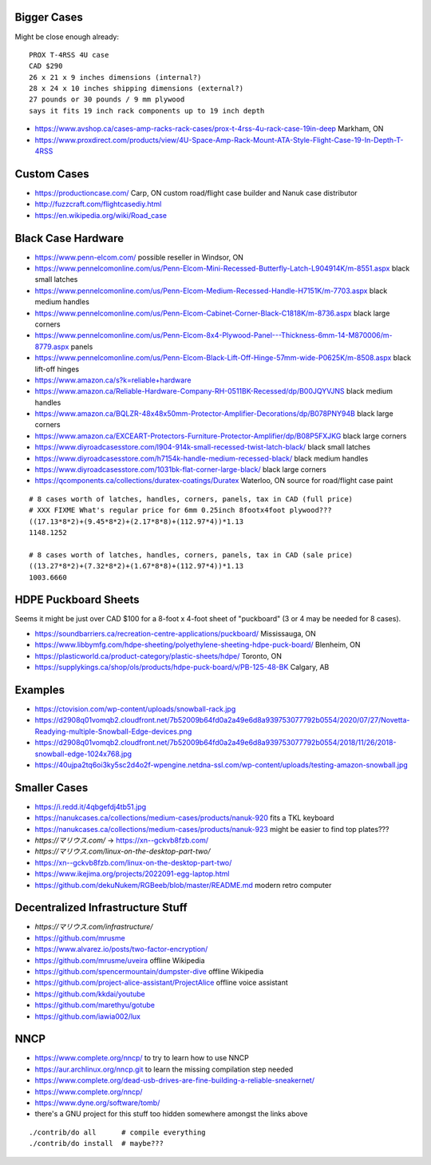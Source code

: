 Bigger Cases
------------

Might be close enough already::

    PROX T-4RSS 4U case
    CAD $290
    26 x 21 x 9 inches dimensions (internal?)
    28 x 24 x 10 inches shipping dimensions (external?)
    27 pounds or 30 pounds / 9 mm plywood
    says it fits 19 inch rack components up to 19 inch depth

* https://www.avshop.ca/cases-amp-racks-rack-cases/prox-t-4rss-4u-rack-case-19in-deep  Markham, ON
* https://www.proxdirect.com/products/view/4U-Space-Amp-Rack-Mount-ATA-Style-Flight-Case-19-In-Depth-T-4RSS


Custom Cases
------------

* https://productioncase.com/  Carp, ON custom road/flight case builder and Nanuk case distributor
* http://fuzzcraft.com/flightcasediy.html
* https://en.wikipedia.org/wiki/Road_case


Black Case Hardware
-------------------

* https://www.penn-elcom.com/  possible reseller in Windsor, ON
* https://www.pennelcomonline.com/us/Penn-Elcom-Mini-Recessed-Butterfly-Latch-L904914K/m-8551.aspx  black small latches
* https://www.pennelcomonline.com/us/Penn-Elcom-Medium-Recessed-Handle-H7151K/m-7703.aspx  black medium handles
* https://www.pennelcomonline.com/us/Penn-Elcom-Cabinet-Corner-Black-C1818K/m-8736.aspx  black large corners
* https://www.pennelcomonline.com/us/Penn-Elcom-8x4-Plywood-Panel---Thickness-6mm-14-M870006/m-8779.aspx  panels
* https://www.pennelcomonline.com/us/Penn-Elcom-Black-Lift-Off-Hinge-57mm-wide-P0625K/m-8508.aspx  black lift-off hinges
* https://www.amazon.ca/s?k=reliable+hardware
* https://www.amazon.ca/Reliable-Hardware-Company-RH-0511BK-Recessed/dp/B00JQYVJNS  black medium handles
* https://www.amazon.ca/BQLZR-48x48x50mm-Protector-Amplifier-Decorations/dp/B078PNY94B  black large corners
* https://www.amazon.ca/EXCEART-Protectors-Furniture-Protector-Amplifier/dp/B08P5FXJKG  black large corners
* https://www.diyroadcasesstore.com/l904-914k-small-recessed-twist-latch-black/  black small latches
* https://www.diyroadcasesstore.com/h7154k-handle-medium-recessed-black/  black medium handles
* https://www.diyroadcasesstore.com/1031bk-flat-corner-large-black/  black large corners
* https://qcomponents.ca/collections/duratex-coatings/Duratex  Waterloo, ON source for road/flight case paint

::

    # 8 cases worth of latches, handles, corners, panels, tax in CAD (full price)
    # XXX FIXME What's regular price for 6mm 0.25inch 8footx4foot plywood???
    ((17.13*8*2)+(9.45*8*2)+(2.17*8*8)+(112.97*4))*1.13
    1148.1252

    # 8 cases worth of latches, handles, corners, panels, tax in CAD (sale price)
    ((13.27*8*2)+(7.32*8*2)+(1.67*8*8)+(112.97*4))*1.13
    1003.6660


HDPE Puckboard Sheets
---------------------

Seems it might be just over CAD $100 for a 8-foot x 4-foot sheet of "puckboard" (3 or 4 may be needed for 8 cases).

* https://soundbarriers.ca/recreation-centre-applications/puckboard/  Mississauga, ON
* https://www.libbymfg.com/hdpe-sheeting/polyethylene-sheeting-hdpe-puck-board/  Blenheim, ON
* https://plasticworld.ca/product-category/plastic-sheets/hdpe/  Toronto, ON
* https://supplykings.ca/shop/ols/products/hdpe-puck-board/v/PB-125-48-BK  Calgary, AB


Examples
--------

.. image:: https://ctovision.com/wp-content/uploads/snowball-rack.jpg
.. image:: https://d2908q01vomqb2.cloudfront.net/7b52009b64fd0a2a49e6d8a939753077792b0554/2020/07/27/Novetta-Readying-multiple-Snowball-Edge-devices.png
.. image:: https://d2908q01vomqb2.cloudfront.net/7b52009b64fd0a2a49e6d8a939753077792b0554/2018/11/26/2018-snowball-edge-1024x768.jpg
.. image:: https://40ujpa2tq6oi3ky5sc2d4o2f-wpengine.netdna-ssl.com/wp-content/uploads/testing-amazon-snowball.jpg

* https://ctovision.com/wp-content/uploads/snowball-rack.jpg
* https://d2908q01vomqb2.cloudfront.net/7b52009b64fd0a2a49e6d8a939753077792b0554/2020/07/27/Novetta-Readying-multiple-Snowball-Edge-devices.png
* https://d2908q01vomqb2.cloudfront.net/7b52009b64fd0a2a49e6d8a939753077792b0554/2018/11/26/2018-snowball-edge-1024x768.jpg
* https://40ujpa2tq6oi3ky5sc2d4o2f-wpengine.netdna-ssl.com/wp-content/uploads/testing-amazon-snowball.jpg


Smaller Cases
-------------

* https://i.redd.it/4qbgefdj4tb51.jpg
* https://nanukcases.ca/collections/medium-cases/products/nanuk-920  fits a TKL keyboard
* https://nanukcases.ca/collections/medium-cases/products/nanuk-923  might be easier to find top plates???
* `https://マリウス.com/` -> https://xn--gckvb8fzb.com/
* `https://マリウス.com/linux-on-the-desktop-part-two/`
* https://xn--gckvb8fzb.com/linux-on-the-desktop-part-two/
* https://www.ikejima.org/projects/2022091-egg-laptop.html
* https://github.com/dekuNukem/RGBeeb/blob/master/README.md  modern retro computer


Decentralized Infrastructure Stuff
----------------------------------

* `https://マリウス.com/infrastructure/`
* https://github.com/mrusme
* https://www.alvarez.io/posts/two-factor-encryption/
* https://github.com/mrusme/uveira  offline Wikipedia
* https://github.com/spencermountain/dumpster-dive  offline Wikipedia
* https://github.com/project-alice-assistant/ProjectAlice  offline voice assistant
* https://github.com/kkdai/youtube
* https://github.com/marethyu/gotube
* https://github.com/iawia002/lux


NNCP
----

* https://www.complete.org/nncp/      to try to learn how to use NNCP
* https://aur.archlinux.org/nncp.git  to learn the missing compilation step needed
* https://www.complete.org/dead-usb-drives-are-fine-building-a-reliable-sneakernet/
* https://www.complete.org/nncp/
* https://www.dyne.org/software/tomb/
* there's a GNU project for this stuff too hidden somewhere amongst the links above

::

    ./contrib/do all      # compile everything
    ./contrib/do install  # maybe???

